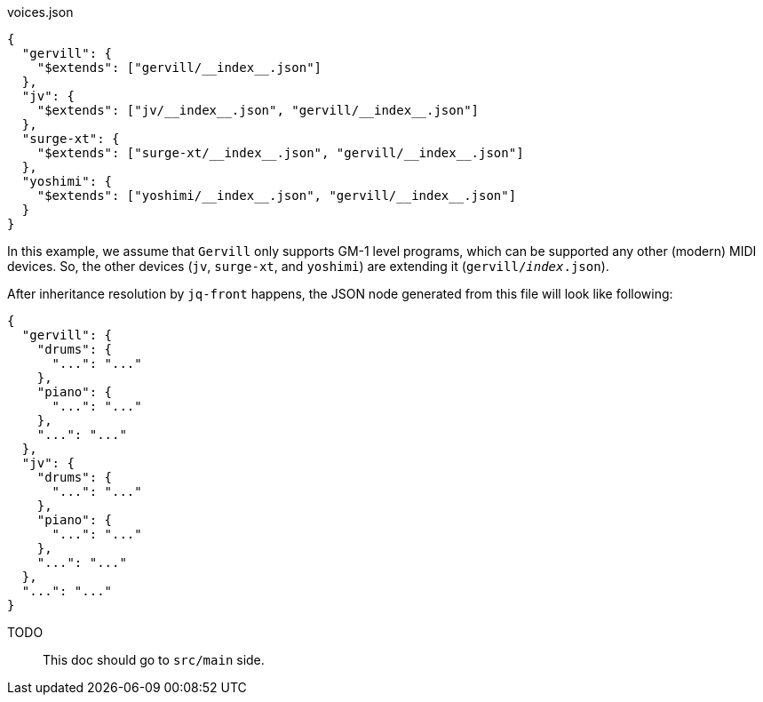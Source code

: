 [source, json]
.voices.json
----
{
  "gervill": {
    "$extends": ["gervill/__index__.json"]
  },
  "jv": {
    "$extends": ["jv/__index__.json", "gervill/__index__.json"]
  },
  "surge-xt": {
    "$extends": ["surge-xt/__index__.json", "gervill/__index__.json"]
  },
  "yoshimi": {
    "$extends": ["yoshimi/__index__.json", "gervill/__index__.json"]
  }
}
----
In this example, we assume that `Gervill` only supports GM-1 level programs, which can be supported any other (modern) MIDI devices.
So, the other devices (`jv`, `surge-xt`, and `yoshimi`) are extending it (`gervill/__index__.json`).

After inheritance resolution by `jq-front` happens, the JSON node generated from this file will look like following:

[source, json]
----
{
  "gervill": {
    "drums": {
      "...": "..."
    },
    "piano": {
      "...": "..."
    },
    "...": "..."
  },
  "jv": {
    "drums": {
      "...": "..."
    },
    "piano": {
      "...": "..."
    },
    "...": "..."
  },
  "...": "..."
}
----


TODO:: This doc should go to `src/main` side.